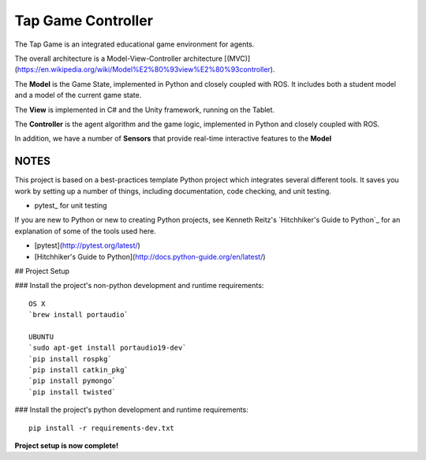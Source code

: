 Tap Game Controller
=========================

The Tap Game is an integrated educational game environment for agents.

The overall architecture is a Model-View-Controller architecture [(MVC)](https://en.wikipedia.org/wiki/Model%E2%80%93view%E2%80%93controller).

The **Model** is the Game State, implemented in Python and closely coupled with ROS. It includes both a student model and a model of the current game state.

The **View** is implemented in C# and the Unity framework, running on the Tablet.

The **Controller** is the agent algorithm and the game logic, implemented in Python and closely coupled with ROS.

In addition, we have a number of **Sensors** that provide real-time interactive features to the **Model**

NOTES
--------------

This project is based on a best-practices template Python project which integrates several different tools. It saves you work by setting up a number of things, including documentation, code checking, and unit testing.

* pytest_ for unit testing

If you are new to Python or new to creating Python projects, see Kenneth Reitz's `Hitchhiker's Guide to Python`_ for an explanation of some of the tools used here.

- [pytest](http://pytest.org/latest/)
- [Hitchhiker's Guide to Python](http://docs.python-guide.org/en/latest/)

## Project Setup

### Install the project's non-python development and runtime requirements::

	OS X
	`brew install portaudio`
	
	UBUNTU
	`sudo apt-get install portaudio19-dev`
	`pip install rospkg`
	`pip install catkin_pkg`
	`pip install pymongo`
	`pip install twisted`

### Install the project's python development and runtime requirements::

        pip install -r requirements-dev.txt

**Project setup is now complete!**
